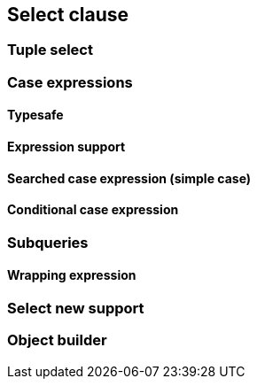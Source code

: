== Select clause

//TODO: Describe the features here with examples
//TODO: Mention that arbitrary expression can be used

=== Tuple select

//TODO: Mention that by default JPA creates `Object[]` but you can also use a `javax.persistence.Tuple`

=== Case expressions

//TODO: Explain that you can use case when in string expression and that there is also the API

==== Typesafe

//TODO: Mention API

==== Expression support

//TODO: Mention that case when expressions can be used in expressions

==== Searched case expression (simple case)

==== Conditional case expression

=== Subqueries

//TODO: Mention that subqueries don't have to be repeated if used in select, because select alias can be used.

==== Wrapping expression

//TODO: Explain how selectSubquery(String subqueryAlias, String expression) works

=== Select new support

//TODO: Mention the select new methods and explain what they do

=== Object builder

//TODO: Mention that entity views use this extension point